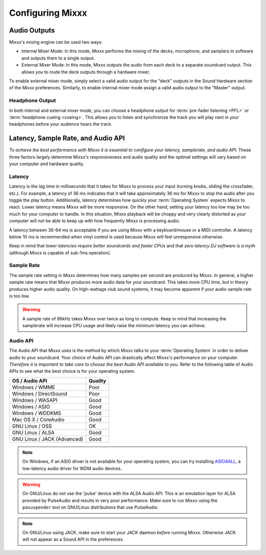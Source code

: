 .. _configuring-mixxx:

Configuring Mixxx
*****************

Audio Outputs
=============

Mixxx's mixing engine can be used two ways:

* Internal Mixer Mode: In this mode, Mixxx performs the mixing of the decks,
  microphone, and samplers in software and outputs them to a single output.

* External Mixer Mode: In this mode, Mixxx outputs the audio from each deck to a
  separate soundcard output. This allows you to route the deck outputs through a
  hardware mixer.

To enable external mixer mode, simply select a valid audio output for the "deck"
outputs in the Sound Hardware section of the Mixxx preferences. Similarly, to
enable internal mixer mode assign a valid audio output to the "Master" output.

Headphone Output
----------------

In both internal and external mixer mode, you can choose a headphone output for
:term:`pre-fader listening <PFL>` or :term:`headphone cueing <cueing>`. This
allows you to listen and synchronize the track you will play next in your
headphones before your audience hears the track.

.. _configuration-latency-samplerate-audioapi:

Latency, Sample Rate, and Audio API
===================================

*To achieve the best performance with Mixxx it is essential to configure your
latency, samplerate, and audio API*. These three factors largely determine
Mixxx's responsiveness and audio quality and the optimal settings will vary
based on your computer and hardware quality.

.. _configuration-latency:

Latency
-------

Latency is the lag time in milliseconds that it takes for Mixxx to process your
input (turning knobs, sliding the crossfader, etc.). For example, a latency of
36 ms indicates that it will take approximately 36 ms for Mixxx to stop the
audio after you toggle the play button. Additionally, latency determines how
quickly your :term:`Operating System` expects Mixxx to react. Lower latency
means Mixxx will be more responsive. On the other hand, setting your latency too
low may be too much for your computer to handle. In this situation, Mixxx
playback will be choppy and very clearly distorted as your computer will not be
able to keep up with how frequently Mixxx is processing audio.

A latency between 36-64 ms is acceptable if you are using Mixxx with a
keyboard/mouse or a MIDI controller. A latency below 10 ms is recommended when
vinyl control is used because Mixxx will feel unresponsive otherwise.

Keep in mind that *lower latencies require better soundcards and faster CPUs*
and that *zero latency DJ software is a myth* (although Mixxx is capable of
sub-1ms operation).

Sample Rate
-----------

The sample rate setting in Mixxx determines how many samples per second are
produced by Mixxx. In general, a higher sample rate means that Mixxx produces
more audio data for your soundcard. This takes more CPU time, but in theory
produces higher audio quality. On high-wattage club sound systems, it may become
apparent if your audio sample rate is too low.

.. warning:: A sample rate of 96kHz takes Mixxx over twice as long to compute.
             Keep in mind that increasing the samplerate will increase CPU usage
             and likely raise the minimum latency you can achieve.

Audio API
---------

The Audio API that Mixxx uses is the method by which Mixxx talks to your
:term:`Operating System` in order to deliver audio to your soundcard. Your
choice of Audio API can drastically affect Mixxx's performance on your
computer. *Therefore it is important to take care to choose the best Audio API
available to you.* Refer to the following table of Audio APIs to see what the
best choice is for your operating system.

+----------------------------------------+--------------+
| OS / Audio API                         | Quality      |
+========================================+==============+
| Windows / WMME                         | Poor         |
+----------------------------------------+--------------+
| Windows / DirectSound                  | Poor         |
+----------------------------------------+--------------+
| Windows / WASAPI                       | Good         |
+----------------------------------------+--------------+
| Windows / ASIO                         | Good         |
+----------------------------------------+--------------+
| Windows / WDDKMS                       | Good         |
+----------------------------------------+--------------+
| Mac OS X / CoreAudio                   | Good         |
+----------------------------------------+--------------+
| GNU Linux / OSS                        | OK           |
+----------------------------------------+--------------+
| GNU Linux / ALSA                       | Good         |
+----------------------------------------+--------------+
| GNU Linux / JACK (Advanced)            | Good         |
+----------------------------------------+--------------+

.. note:: On Windows, if an ASIO driver is not available for your operating
          system, you can try installing `ASIO4ALL <http://asio4all.com>`_, a
          low-latency audio driver for WDM audio devices.

.. warning:: On GNU/Linux do *not* use the 'pulse' device with the ALSA Audio
             API. This is an emulation layer for ALSA provided by PulseAudio and
             results in very poor performance. Make sure to run Mixxx using the
             ``pasuspender`` tool on GNU/Linux distributions that use
             PulseAudio.

.. note:: On GNU/Linux using JACK, make sure to start your JACK daemon *before*
          running Mixxx. Otherwise JACK will not appear as a Sound API in the
          preferences.

